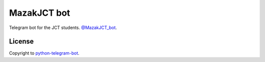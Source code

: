 =================
MazakJCT bot
=================
Telegram bot for the JCT students.
`@MazakJCT_bot <https://t.me/mazakjct_bot>`_.

-------
License
-------
Copyright to `python-telegram-bot <https://github.com/python-telegram-bot/python-telegram-bot>`_.

